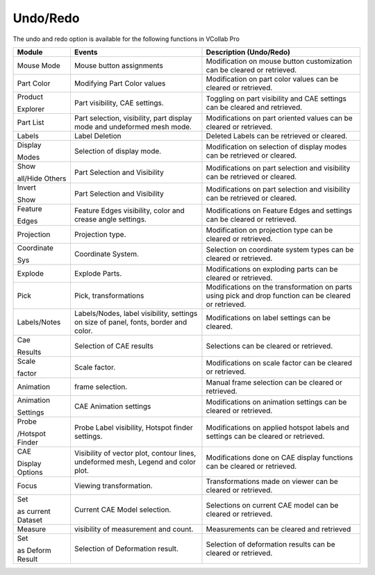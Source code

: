 Undo/Redo
==========

The undo and redo option is available for the following functions in
VCollab Pro

+--------------------+-----------------------+-----------------------+
| **Module**         | **Events**            | **Description         |
|                    |                       | (Undo/Redo)**         |
+--------------------+-----------------------+-----------------------+
| Mouse Mode         | Mouse button          | Modification on mouse |
|                    | assignments           | button customization  |
|                    |                       | can be cleared or     |
|                    |                       | retrieved.            |
+--------------------+-----------------------+-----------------------+
| Part Color         | Modifying Part Color  | Modification on part  |
|                    | values                | color values can be   |
|                    |                       | cleared or retrieved. |
+--------------------+-----------------------+-----------------------+
| Product            | Part visibility, CAE  | Toggling on part      |
|                    | settings.             | visibility and CAE    |
| Explorer           |                       | settings can be       |
|                    |                       | cleared and           |
|                    |                       | retrieved.            |
+--------------------+-----------------------+-----------------------+
| Part List          | Part selection,       | Modifications on part |
|                    | visibility, part      | oriented values can   |
|                    | display mode and      | be cleared or         |
|                    | undeformed mesh mode. | retrieved.            |
+--------------------+-----------------------+-----------------------+
| Labels             | Label Deletion        | Deleted Labels can be |
|                    |                       | retrieved or cleared. |
+--------------------+-----------------------+-----------------------+
| Display            | Selection of display  | Modification on       |
|                    | mode.                 | selection of display  |
| Modes              |                       | modes can be          |
|                    |                       | retrieved or cleared. |
+--------------------+-----------------------+-----------------------+
| Show               | Part Selection and    | Modifications on part |
|                    | Visibility            | selection and         |
| all/Hide Others    |                       | visibility can be     |
|                    |                       | retrieved or cleared. |
+--------------------+-----------------------+-----------------------+
| Invert             | Part Selection and    | Modifications on part |
|                    | Visibility            | selection and         |
| Show               |                       | visibility can be     |
|                    |                       | retrieved or cleared. |
+--------------------+-----------------------+-----------------------+
| Feature            | Feature Edges         | Modifications on      |
|                    | visibility, color and | Feature Edges and     |
| Edges              | crease angle          | settings can be       |
|                    | settings.             | cleared or retrieved. |
+--------------------+-----------------------+-----------------------+
| Projection         | Projection type.      | Modification on       |
|                    |                       | projection type can   |
|                    |                       | be cleared or         |
|                    |                       | retrieved.            |
+--------------------+-----------------------+-----------------------+
| Coordinate         | Coordinate System.    | Selection on          |
|                    |                       | coordinate system     |
| Sys                |                       | types can be cleared  |
|                    |                       | or retrieved.         |
+--------------------+-----------------------+-----------------------+
| Explode            | Explode Parts.        | Modifications on      |
|                    |                       | exploding parts can   |
|                    |                       | be cleared or         |
|                    |                       | retrieved.            |
+--------------------+-----------------------+-----------------------+
| Pick               | Pick, transformations | Modifications on the  |
|                    |                       | transformation on     |
|                    |                       | parts using pick and  |
|                    |                       | drop function can be  |
|                    |                       | cleared or retrieved. |
+--------------------+-----------------------+-----------------------+
| Labels/Notes       | Labels/Nodes, label   | Modifications on      |
|                    | visibility, settings  | label settings can be |
|                    | on size of panel,     | cleared.              |
|                    | fonts, border and     |                       |
|                    | color.                |                       |
+--------------------+-----------------------+-----------------------+
| Cae                | Selection of CAE      | Selections can be     |
|                    | results               | cleared or retrieved. |
| Results            |                       |                       |
+--------------------+-----------------------+-----------------------+
| Scale              | Scale factor.         | Modifications on      |
|                    |                       | scale factor can be   |
| factor             |                       | cleared or retrieved. |
+--------------------+-----------------------+-----------------------+
| Animation          | frame selection.      | Manual frame          |
|                    |                       | selection can be      |
|                    |                       | cleared or retrieved. |
+--------------------+-----------------------+-----------------------+
| Animation          | CAE Animation         | Modifications on      |
|                    | settings              | animation settings    |
| Settings           |                       | can be cleared or     |
|                    |                       | retrieved.            |
+--------------------+-----------------------+-----------------------+
| Probe              | Probe Label           | Modifications on      |
|                    | visibility, Hotspot   | applied hotspot       |
| /Hotspot Finder    | finder settings.      | labels and settings   |
|                    |                       | can be cleared or     |
|                    |                       | retrieved.            |
+--------------------+-----------------------+-----------------------+
| CAE                | Visibility of vector  | Modifications done on |
|                    | plot, contour lines,  | CAE display functions |
| Display Options    | undeformed mesh,      | can be cleared or     |
|                    | Legend and color      | retrieved.            |
|                    | plot.                 |                       |
+--------------------+-----------------------+-----------------------+
| Focus              | Viewing               | Transformations made  |
|                    | transformation.       | on viewer can be      |
|                    |                       | cleared or retrieved. |
+--------------------+-----------------------+-----------------------+
| Set                | Current CAE Model     | Selections on current |
|                    | selection.            | CAE model can be      |
| as current Dataset |                       | cleared or retrieved. |
+--------------------+-----------------------+-----------------------+
| Measure            | visibility of         | Measurements can be   |
|                    | measurement and       | cleared and retrieved |
|                    | count.                |                       |
+--------------------+-----------------------+-----------------------+
| Set                | Selection of          | Selection of          |
|                    | Deformation result.   | deformation results   |
| as Deform Result   |                       | can be cleared or     |
|                    |                       | retrieved.            |
+--------------------+-----------------------+-----------------------+
